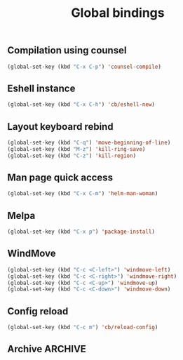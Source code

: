 #+TITLE: Global bindings

** COMMENT Comment Region
#+BEGIN_SRC emacs-lisp
(global-set-key (kbd "C-c d") 'comment-or-uncomment-region)
#+END_SRC

** Compilation using counsel
#+BEGIN_SRC emacs-lisp
(global-set-key (kbd "C-x C-p") 'counsel-compile)
#+END_SRC

** Eshell instance
    #+begin_src emacs-lisp
(global-set-key (kbd "C-x C-h") 'cb/eshell-new)
    #+end_src

** Layout keyboard rebind
#+BEGIN_SRC emacs-lisp
(global-set-key (kbd "C-q") 'move-beginning-of-line)
(global-set-key (kbd "M-z") 'kill-ring-save)
(global-set-key (kbd "C-z") 'kill-region)
#+END_SRC
** Man page quick access
#+BEGIN_SRC emacs-lisp
(global-set-key (kbd "C-x C-m") 'helm-man-woman)
#+END_SRC

** Melpa
#+BEGIN_SRC emacs-lisp
  (global-set-key (kbd "C-x p") 'package-install)
#+END_SRC

** WindMove
#+BEGIN_SRC emacs-lisp
(global-set-key (kbd "C-c <C-left>") 'windmove-left)
(global-set-key (kbd "C-c <C-right>") 'windmove-right)
(global-set-key (kbd "C-c <C-up>") 'windmove-up)
(global-set-key (kbd "C-c <C-down>") 'windmove-down)
#+END_SRC

** Config reload
    #+begin_src emacs-lisp
(global-set-key (kbd "C-c m") 'cb/reload-config)
    #+end_src
** Archive                                                          :ARCHIVE:
*** Error navigation
    :PROPERTIES:
    :ARCHIVE_TIME: 2021-08-21 Sat 18:50
    :END:
 #+BEGIN_SRC emacs-lisp
 (global-unset-key [f3])
 (global-set-key [f3] 'next-error)

 (global-unset-key [f2])
 (global-set-key [f2] 'previous-error)
 #+END_SRC

